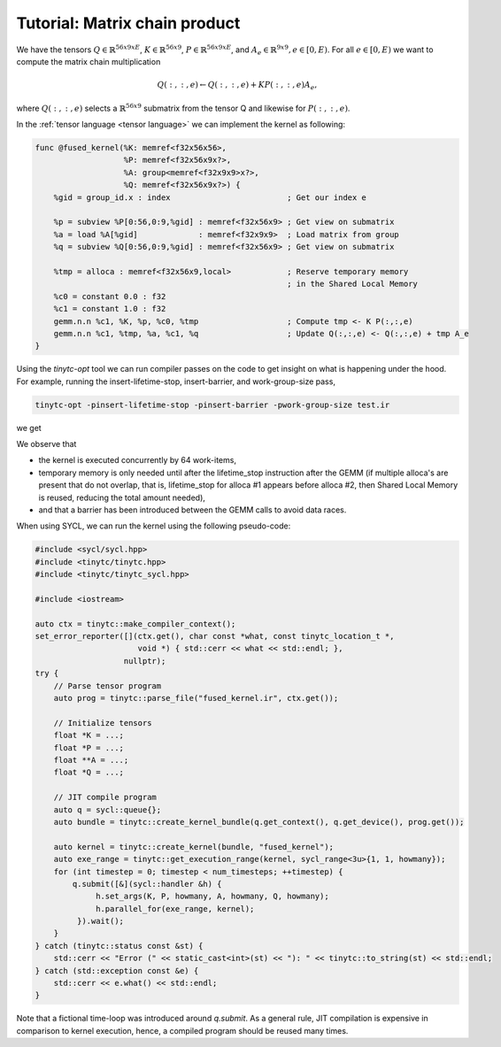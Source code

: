 .. Copyright (C) 2024 Intel Corporation
   SPDX-License-Identifier: BSD-3-Clause

==============================
Tutorial: Matrix chain product
==============================

We have the tensors
:math:`Q \in \mathbb{R}^{56x9xE}`,
:math:`K \in \mathbb{R}^{56x9}`,
:math:`P \in \mathbb{R}^{56x9xE}`,
and :math:`A_e \in \mathbb{R}^{9x9}, e\in[0,E)`.
For all :math:`e\in[0,E)` we want to compute the matrix chain multiplication

.. math::

   Q(:,:,e) \gets Q(:,:,e) + K P(:,:,e) A_e,

where :math:`Q(:,:,e)` selects a :math:`\mathbb{R}^{56x9}` submatrix from the tensor Q
and likewise for :math:`P(:,:,e)`.

In the :ref:`tensor language <tensor language>` we can implement the kernel as following:

.. _fused kernel example:

.. code-block::

    func @fused_kernel(%K: memref<f32x56x56>,
                       %P: memref<f32x56x9x?>,
                       %A: group<memref<f32x9x9>x?>,
                       %Q: memref<f32x56x9x?>) {
        %gid = group_id.x : index                         ; Get our index e
    
        %p = subview %P[0:56,0:9,%gid] : memref<f32x56x9> ; Get view on submatrix
        %a = load %A[%gid]             : memref<f32x9x9>  ; Load matrix from group
        %q = subview %Q[0:56,0:9,%gid] : memref<f32x56x9> ; Get view on submatrix
    
        %tmp = alloca : memref<f32x56x9,local>            ; Reserve temporary memory
                                                          ; in the Shared Local Memory
        %c0 = constant 0.0 : f32
        %c1 = constant 1.0 : f32
        gemm.n.n %c1, %K, %p, %c0, %tmp                   ; Compute tmp <- K P(:,:,e)
        gemm.n.n %c1, %tmp, %a, %c1, %q                   ; Update Q(:,:,e) <- Q(:,:,e) + tmp A_e
    }

Using the *tinytc-opt* tool we can run compiler passes on the code to get insight on what is happening under the hood.
For example, running the insert-lifetime-stop, insert-barrier, and work-group-size pass,

.. code-block:: bash

   tinytc-opt -pinsert-lifetime-stop -pinsert-barrier -pwork-group-size test.ir

we get

.. code-block::
    :emphasize-lines: 4, 13, 15

    func @fused_kernel(%K: memref<f32x56x56>,
                       %P: memref<f32x56x9x?>,
                       %A: group<memref<f32x9x9>x?>,
                       %Q: memref<f32x56x9x?>) attributes{subgroup_size=32, work_group_size=[64,1]} {
        %gid = group_id.x : index
        %p = subview %P[0:56,0:9,%gid] : memref<f32x56x9>
        %a = load %A[%gid] : memref<f32x9x9>
        %q = subview %Q[0:56,0:9,%gid] : memref<f32x56x9>
        %tmp = alloca : memref<f32x56x9,local>
        %c0 = constant 0x0p+0 : f32
        %c1 = constant 0x1p+0 : f32
        gemm %c1, %K, %p, %c0, %tmp
        barrier.local
        gemm %c1, %tmp, %a, %c1, %q
        lifetime_stop %tmp
    }

We observe that

* the kernel is executed concurrently by 64 work-items,
* temporary memory is only needed until after the lifetime_stop instruction after the GEMM
  (if multiple alloca's are present that do not overlap, that is, lifetime_stop for alloca #1 appears before alloca #2,
  then Shared Local Memory is reused, reducing the total amount needed),
* and that a barrier has been introduced between the GEMM calls to avoid data races.

When using SYCL, we can run the kernel using the following pseudo-code:

.. code-block:: cpp

    #include <sycl/sycl.hpp>
    #include <tinytc/tinytc.hpp>
    #include <tinytc/tinytc_sycl.hpp>

    #include <iostream>

    auto ctx = tinytc::make_compiler_context();
    set_error_reporter([](ctx.get(), char const *what, const tinytc_location_t *,
                          void *) { std::cerr << what << std::endl; },
                       nullptr);
    try {
        // Parse tensor program
        auto prog = tinytc::parse_file("fused_kernel.ir", ctx.get());

        // Initialize tensors
        float *K = ...;
        float *P = ...;
        float **A = ...;
        float *Q = ...;

        // JIT compile program
        auto q = sycl::queue{};
        auto bundle = tinytc::create_kernel_bundle(q.get_context(), q.get_device(), prog.get());

        auto kernel = tinytc::create_kernel(bundle, "fused_kernel");
        auto exe_range = tinytc::get_execution_range(kernel, sycl_range<3u>{1, 1, howmany});
        for (int timestep = 0; timestep < num_timesteps; ++timestep) {
            q.submit([&](sycl::handler &h) {
                 h.set_args(K, P, howmany, A, howmany, Q, howmany);
                 h.parallel_for(exe_range, kernel);
             }).wait();
        }
    } catch (tinytc::status const &st) {
        std::cerr << "Error (" << static_cast<int>(st) << "): " << tinytc::to_string(st) << std::endl;
    } catch (std::exception const &e) {
        std::cerr << e.what() << std::endl;
    }

Note that a fictional time-loop was introduced around `q.submit`.
As a general rule, JIT compilation is expensive in comparison to kernel execution,
hence, a compiled program should be reused many times.
